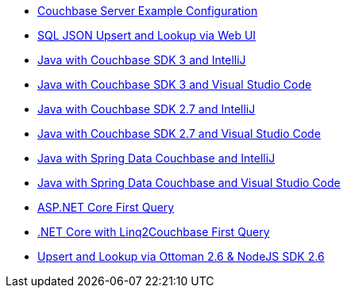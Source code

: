 ** xref:quick-start:quickstart-docker-image-manual-cb65.adoc[Couchbase Server Example Configuration]
** xref:quick-start:quickstart-nosdk-webUI-firstquery-cb65.adoc[SQL JSON Upsert and Lookup via Web UI]
** xref:quick-start:quickstart-java3-native-intellij-firstquery-cb65.adoc[Java with Couchbase SDK 3 and IntelliJ]
** xref:quick-start:quickstart-java3-native-vscode-firstquery-cb65.adoc[Java with Couchbase SDK 3 and Visual Studio Code]
** xref:quick-start:quickstart-java27-native-intellij-firstquery-cb65.adoc[Java with Couchbase SDK 2.7 and IntelliJ]
** xref:quick-start:quickstart-java27-native-vscode-firstquery-cb65.adoc[Java with Couchbase SDK 2.7 and Visual Studio Code]
** xref:quick-start:quickstart-java27-springdata32-intellij-firstquery-cb65.adoc[Java with Spring Data Couchbase and IntelliJ]
** xref:quick-start:quickstart-java27-springdata32-vscode-firstquery-cb65.adoc[Java with Spring Data Couchbase and Visual Studio Code]
** xref:quick-start:quickstart-dotnet27-aspnetcore31-visualstudio-firstquery-cb65.adoc[ASP.NET Core First Query]
** xref:quick-start:quickstart-dotnet27-linq-vscode-firstquery-cb65.adoc[.NET Core with Linq2Couchbase First Query]
** xref:quick-start:quickstart-nodejs26-ottoman-vscode-firstquery-cb65.adoc[Upsert and Lookup via Ottoman 2.6 & NodeJS SDK 2.6]

